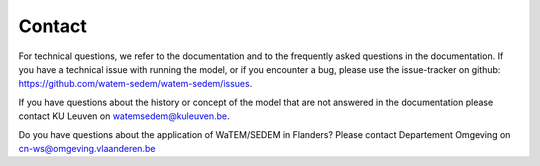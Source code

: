 =======
Contact
=======

For technical questions, we refer to the documentation and to the frequently asked
questions in the documentation. If you have a technical issue with running the
model, or if you encounter a bug, please use the issue-tracker on github:
https://github.com/watem-sedem/watem-sedem/issues.

If you have questions about the history or concept of the model that are not answered in
the documentation please contact KU Leuven on watemsedem@kuleuven.be.

Do you have questions about the application of WaTEM/SEDEM in Flanders?
Please contact Departement Omgeving on cn-ws@omgeving.vlaanderen.be
